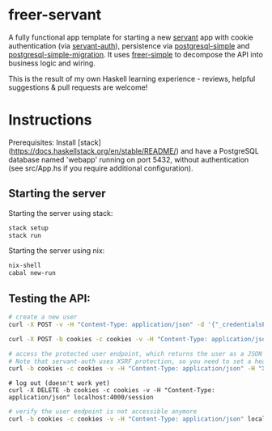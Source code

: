 # -*- org-confirm-babel-evaluate: nil -*-

#+STARTUP: content
#+OPTIONS: toc:nil

* freer-servant

A fully functional app template for starting a new [[https://hackage.haskell.org/package/servant][servant]] app with
cookie authentication (via [[https://hackage.haskell.org/package/servant-auth][servant-auth]]), persistence via
[[https://hackage.haskell.org/package/postgresql-simple][postgresql-simple]] and [[https://github.com/ameingast/postgresql-simple-migration][postgresql-simple-migration]]. It uses
[[https://hackage.haskell.org/package/freer-simple][freer-simple]] to decompose the API into business logic and wiring.

This is the result of my own Haskell learning experience - reviews,
helpful suggestions & pull requests are welcome!

* Instructions

Prerequisites: Install
[stack](https://docs.haskellstack.org/en/stable/README/) and have a
PostgreSQL database named 'webapp' running on port 5432, without
authentication (see src/App.hs if you require additional
configuration).

** Starting the server

Starting the server using stack:

#+begin_src bash
  stack setup
  stack run
#+end_src

Starting the server using nix:

#+begin_src bash
  nix-shell
  cabal new-run
#+end_src


** Testing the API:

#+begin_src bash
  # create a new user
  curl -X POST -v -H "Content-Type: application/json" -d '{"_credentialsEmail":"user@example.com", "_credentialsPassword":"a password"}' localhost:4000/user
#+end_src

#+begin_src bash
  curl -X POST -b cookies -c cookies -v -H "Content-Type: application/json" -d '{"_credentialsEmail":"user@example.com", "_credentialsPassword":"a password"}' localhost:4000/session
#+end_src
# log in

#+begin_src bash
  # access the protected user endpoint, which returns the user as a JSON object
  # Note that servant-auth uses XSRF protection, so you need to set a header field (it only works once, as the xsrf cookie is renewed after each request
  curl -b cookies -c cookies -v -H "Content-Type: application/json" -H "X-XSRF-TOKEN: <enter xsrf token from cookies file here>" localhost:4000/user
#+end_src

#+begin_src
# log out (doesn't work yet)
curl -X DELETE -b cookies -c cookies -v -H "Content-Type: application/json" localhost:4000/session
#+end_src

#+begin_src bash
  # verify the user endpoint is not accessible anymore
  curl -b cookies -c cookies -v -H "Content-Type: application/json" localhost:4000/user
#+end_src
